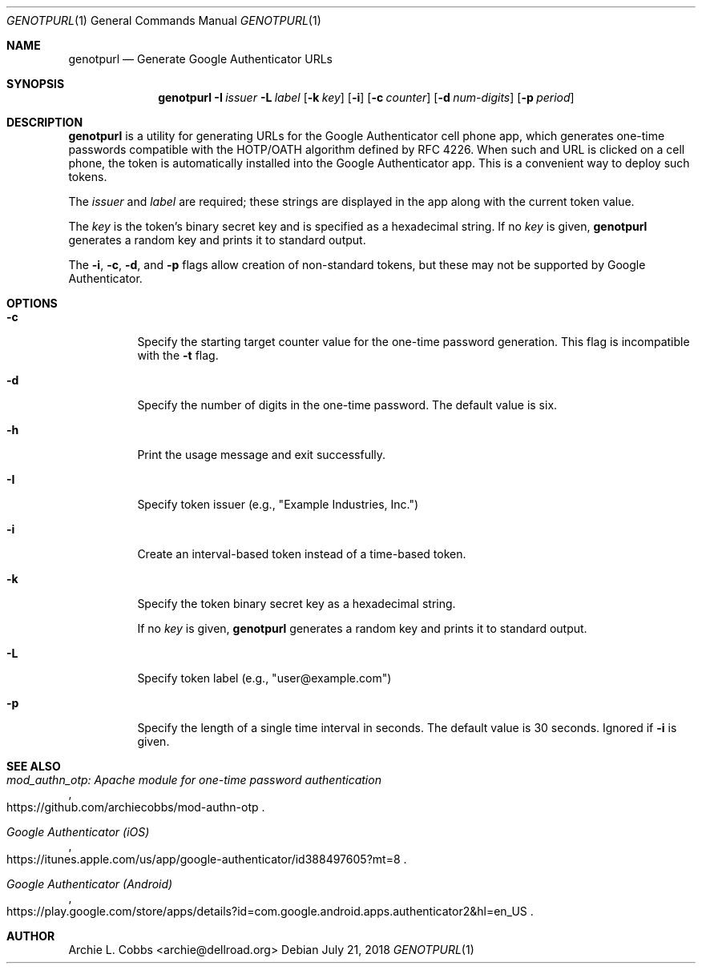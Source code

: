 .\"  -*- nroff -*-
.\"
.\" genotpurl - Generate Google Authenticator URLs
.\"
.\" Copyright 2009 Archie L. Cobbs <archie@dellroad.org>
.\"
.\" Licensed under the Apache License, Version 2.0 (the "License");
.\" you may not use this file except in compliance with the License.
.\" You may obtain a copy of the License at
.\"
.\"     http://www.apache.org/licenses/LICENSE-2.0
.\"
.\" Unless required by applicable law or agreed to in writing, software
.\" distributed under the License is distributed on an "AS IS" BASIS,
.\" WITHOUT WARRANTIES OR CONDITIONS OF ANY KIND, either express or implied.
.\" See the License for the specific language governing permissions and
.\" limitations under the License.
.\"/
.Dd July 21, 2018
.Dt GENOTPURL 1
.Os
.Sh NAME
.Nm genotpurl
.Nd Generate Google Authenticator URLs
.Sh SYNOPSIS
.Nm genotpurl
.Bk -words
.Fl I Ar issuer
.Fl L Ar label
.Op Fl k Ar key
.Op Fl i
.Op Fl c Ar counter
.Op Fl d Ar num-digits
.Op Fl p Ar period
.Ek
.Sh DESCRIPTION
.Nm
is a utility for generating URLs for the Google Authenticator cell phone app, which
generates one-time passwords compatible with the HOTP/OATH algorithm defined by RFC 4226.
When such and URL is clicked on a cell phone, the token is automatically installed
into the Google Authenticator app. This is a convenient way to deploy such tokens.
.Pp
The
.Ar issuer
and
.Ar label
are required; these strings are displayed in the app along with the current token value.
.Pp
The
.Ar key
is the token's binary secret key and is specified as a hexadecimal string.
If no
.Ar key
is given,
.Nm
generates a random key and prints it to standard output.
.Pp
The
.Fl i ,
.Fl c ,
.Fl d ,
and
.Fl p
flags allow creation of non-standard tokens, but these may not be supported by Google Authenticator.
.Sh OPTIONS
.Bl -tag -width Ds
.It Fl c
Specify the starting target counter value for the one-time password generation.
This flag is incompatible with the
.Fl t
flag.
.It Fl d
Specify the number of digits in the one-time password.
The default value is six.
.It Fl h
Print the usage message and exit successfully.
.It Fl I
Specify token issuer (e.g., "Example Industries, Inc.")
.It Fl i
Create an interval-based token instead of a time-based token.
.It Fl k
Specify the token binary secret key as a hexadecimal string.
.Pp
If no
.Ar key
is given,
.Nm
generates a random key and prints it to standard output.
.It Fl L
Specify token label (e.g., "user@example.com")
.It Fl p
Specify the length of a single time interval in seconds.
The default value is 30 seconds.
Ignored if
.Fl i
is given.
.El
.Sh SEE ALSO
.Rs
.%T "mod_authn_otp: Apache module for one-time password authentication"
.%O "https://github.com/archiecobbs/mod-authn-otp"
.Re
.Rs
.%T "Google Authenticator (iOS)"
.%O "https://itunes.apple.com/us/app/google-authenticator/id388497605?mt=8"
.Re
.Rs
.%T "Google Authenticator (Android)"
.%O "https://play.google.com/store/apps/details?id=com.google.android.apps.authenticator2&hl=en_US"
.Re
.Sh AUTHOR
.An Archie L. Cobbs Aq archie@dellroad.org
